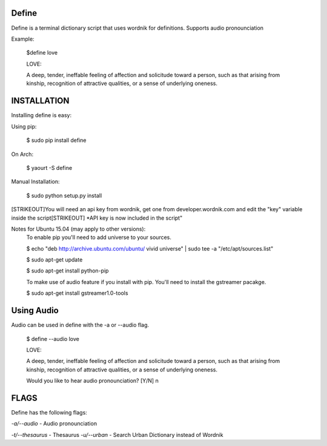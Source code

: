 Define
======

Define is a terminal dictionary script that uses wordnik for
definitions. Supports audio pronounciation

Example:

    $define love

    LOVE:

    A deep, tender, ineffable feeling of affection and solicitude toward
    a person, such as that arising from kinship, recognition of
    attractive qualities, or a sense of underlying oneness.

INSTALLATION
============

Installing define is easy:

Using pip:

    $ sudo pip install define

On Arch:

    $ yaourt -S define

Manual Installation:

    $ sudo python setup.py install
[STRIKEOUT]You will need an api key from wordnik, get one from
developer.wordnik.com and edit the "key" variable inside the script[STRIKEOUT]
\*API key is now included in the script"

Notes for Ubuntu 15.04 (may apply to other versions):
    To enable pip you'll need to add universe to your sources.

    $ echo "deb http://archive.ubuntu.com/ubuntu/ vivid universe" | sudo tee -a "/etc/apt/sources.list"

    $ sudo apt-get update

    $ sudo apt-get install python-pip

    To make use of audio feature if you install with pip. You'll need to install the gstreamer pacakge.

    $ sudo apt-get install gstreamer1.0-tools

Using Audio
===========

Audio can be used in define with the -a or --audio flag.

    $ define --audio love

    LOVE:

    A deep, tender, ineffable feeling of affection and solicitude toward
    a person, such as that arising from kinship, recognition of
    attractive qualities, or a sense of underlying oneness.

    Would you like to hear audio pronounciation? [Y/N] n

FLAGS
=====

Define has the following flags:

*-a/--audio* - Audio pronounciation

*-t/--thesaurus* - Thesaurus
*-u/--urban* - Search Urban Dictionary instead of Wordnik
